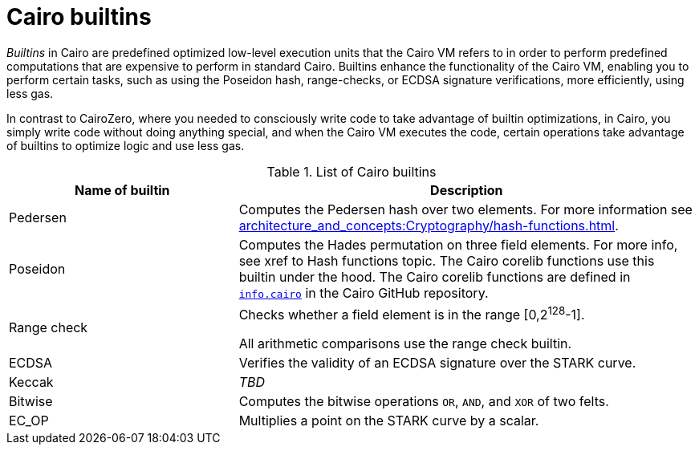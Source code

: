 [id="cairo-builtins"]
= Cairo builtins

_Builtins_ in Cairo are predefined optimized low-level execution units that the Cairo VM refers to in order to perform predefined computations that are expensive to perform in standard Cairo. Builtins enhance the functionality of the Cairo VM, enabling you to perform certain tasks, such as using the Poseidon hash, range-checks, or ECDSA signature verifications, more efficiently, using less gas.

In contrast to CairoZero, where you needed to consciously write code to take advantage of builtin optimizations, in Cairo, you simply write code without doing anything special, and when the Cairo VM executes the code, certain operations take advantage of builtins to optimize logic and use less gas.

[#list-of-cairo-builtins]
.List of Cairo builtins

[cols="1,2",]
|===
|Name of builtin | Description

|Pedersen |Computes the Pedersen hash over two elements. For more information see xref:architecture_and_concepts:Cryptography/hash-functions.adoc[].
|Poseidon |Computes the Hades permutation on three field elements. For more info, see xref to Hash functions topic. The Cairo corelib functions use this builtin under the hood. The Cairo corelib functions are defined in link:https://github.com/starkware-libs/cairo/blob/v2.6.0/corelib/src/starknet/info.cairo[`info.cairo`] in the Cairo GitHub repository.
|Range check a|
Checks whether a field element is in the range [0,2^128^-1].

All arithmetic comparisons use the range check builtin.

|ECDSA |Verifies the validity of an ECDSA signature over the STARK curve.
|Keccak | _TBD_
|Bitwise |Computes the bitwise operations `OR`, `AND`, and `XOR` of two felts.
|EC_OP |Multiplies a point on the STARK curve by a scalar.
|===